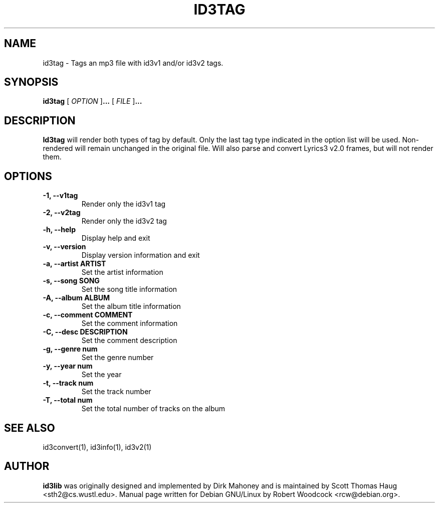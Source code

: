 .TH ID3TAG 1 "May 2000" local "User Command"
.SH NAME
id3tag \- Tags an mp3 file with id3v1 and/or id3v2 tags.
.SH SYNOPSIS
.B id3tag
.RB [
.I OPTION
.RB ] ...
.RB [
.I FILE
.RB ] ...
.br
.SH DESCRIPTION
.B Id3tag
will render both types of tag by default.  Only the last
tag type indicated in the option list will be used.  Non-
rendered will remain unchanged in the original file.  Will
also parse and convert Lyrics3 v2.0 frames, but will not
render them.

.SH OPTIONS
.TP
.B \-1, \-\-v1tag
Render only the id3v1 tag
.TP
.B \-2, \-\-v2tag
Render only the id3v2 tag
.TP
.B \-h, \-\-help
Display help and exit
.TP
.B \-v, \-\-version
Display version information and exit
.TP
.B \-a, \-\-artist ARTIST
Set the artist information
.TP
.B \-s, \-\-song SONG
Set the song title information
.TP
.B \-A, \-\-album ALBUM
Set the album title information
.TP
.B \-c, \-\-comment COMMENT
Set the comment information
.TP
.B \-C, \-\-desc DESCRIPTION
Set the comment description
.TP
.B \-g, \-\-genre num
Set the genre number
.TP
.B \-y, \-\-year num
Set the year
.TP
.B \-t, \-\-track num
Set the track number
.TP
.B \-T, \-\-total num
Set the total number of tracks on the album

.SH SEE ALSO
id3convert(1), id3info(1), id3v2(1)
.SH AUTHOR
.B id3lib
was originally designed and implemented by Dirk Mahoney and is
maintained by Scott Thomas Haug <sth2@cs.wustl.edu>. Manual page written for
Debian GNU/Linux by Robert Woodcock <rcw@debian.org>.


